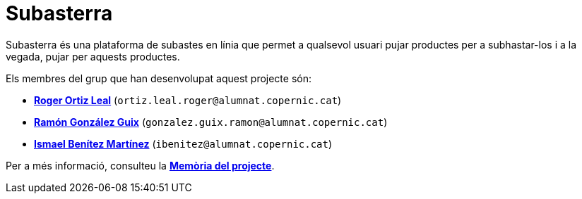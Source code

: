 = Subasterra

Subasterra és una plataforma de subastes en línia que permet a qualsevol usuari pujar productes per a subhastar-los i a la vegada, pujar per aquests productes. 

Els membres del grup que han desenvolupat aquest projecte són:
****
* https://gitlab.com/ortiz.leal.roger[**Roger Ortiz Leal**] (`ortiz.leal.roger@alumnat.copernic.cat`)

* https://gitlab.com/gonzalez.guix.ramon[**Ramón González Guix**] (`gonzalez.guix.ramon@alumnat.copernic.cat`)

* https://gitlab.com/ibenitez[**Ismael Benítez Martínez**] (`ibenitez@alumnat.copernic.cat`)
****

Per a més informació, consulteu la link:docs/MEMORIA.adoc[**Memòria del projecte**].